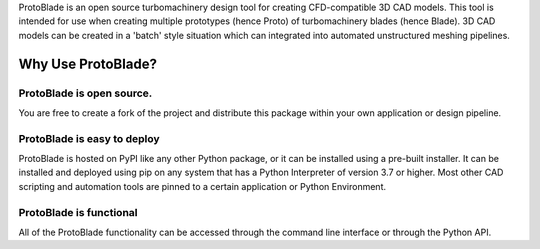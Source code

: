 
ProtoBlade is an open source turbomachinery design tool for creating CFD-compatible 3D CAD models. This tool is intended for use when
creating multiple prototypes (hence Proto) of turbomachinery blades (hence Blade). 3D CAD models can be created in a 'batch'
style situation which can integrated into automated unstructured meshing pipelines.

Why Use ProtoBlade?
=============================

ProtoBlade is open source.
----------------------------------------------------
You are free to create a fork of the project and distribute this package within your own application or design pipeline.

ProtoBlade is easy to deploy
-------------------------------------------------------

ProtoBlade is hosted on PyPI like any other Python package, or it can be installed using a pre-built installer. It can be installed and deployed using pip on any system that has a Python Interpreter of version 3.7 or higher.
Most other CAD scripting and automation tools are pinned to a certain application or Python Environment.


ProtoBlade is functional
-----------------------------------------------------

All of the ProtoBlade functionality can be accessed through the command line interface or through the Python API.
